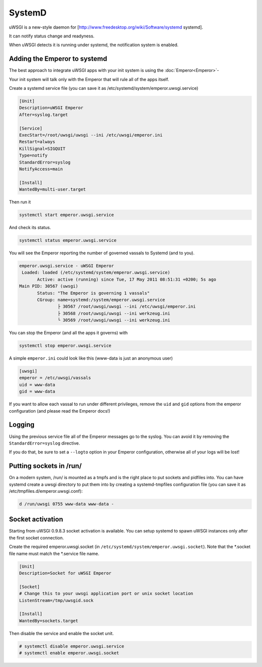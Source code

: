 SystemD
=======

uWSGI is a new-style daemon for [http://www.freedesktop.org/wiki/Software/systemd systemd].

It can notify status change and readyness.

When uWSGI detects it is running under systemd, the notification system is enabled.

Adding the Emperor to systemd
*****************************

The best approach to integrate uWSGI apps with your init system is using the :doc:`Emperor<Emperor>`-

Your init system will talk only with the Emperor that will rule all of the apps itself.

Create a systemd service file (you can save it as /etc/systemd/system/emperor.uwsgi.service)

.. code-block:: ini

   [Unit]
   Description=uWSGI Emperor
   After=syslog.target

   [Service]
   ExecStart=/root/uwsgi/uwsgi --ini /etc/uwsgi/emperor.ini
   Restart=always
   KillSignal=SIGQUIT
   Type=notify
   StandardError=syslog
   NotifyAccess=main

   [Install]
   WantedBy=multi-user.target

Then run it

.. code-block:: sh

   systemctl start emperor.uwsgi.service

And check its status.

.. code-block:: sh

   systemctl status emperor.uwsgi.service

You will see the Emperor reporting the number of governed vassals to Systemd (and to you).

.. code-block:: sh

   emperor.uwsgi.service - uWSGI Emperor
    Loaded: loaded (/etc/systemd/system/emperor.uwsgi.service)
	  Active: active (running) since Tue, 17 May 2011 08:51:31 +0200; 5s ago
   Main PID: 30567 (uwsgi)
	  Status: "The Emperor is governing 1 vassals"
	  CGroup: name=systemd:/system/emperor.uwsgi.service
		  ├ 30567 /root/uwsgi/uwsgi --ini /etc/uwsgi/emperor.ini
		  ├ 30568 /root/uwsgi/uwsgi --ini werkzeug.ini
		  └ 30569 /root/uwsgi/uwsgi --ini werkzeug.ini


You can stop the Emperor (and all the apps it governs) with

.. code-block:: sh

   systemctl stop emperor.uwsgi.service

A simple ``emperor.ini`` could look like this (www-data is just an anonymous user)

.. code-block:: ini

   [uwsgi]
   emperor = /etc/uwsgi/vassals
   uid = www-data
   gid = www-data

If you want to allow each vassal to run under different privileges, remove the ``uid`` and ``gid`` options from the emperor configuration (and please read the Emperor docs!)

Logging
*******

Using the previous service file all of the Emperor messages go to the syslog. You can avoid it by removing the ``StandardError=syslog`` directive.

If you do that, be sure to set a ``--logto`` option in your Emperor configuration, otherwise all of your logs will be lost!

Putting sockets in /run/
************************

On a modern system, /run/ is mounted as a tmpfs and is the right place to put sockets and pidfiles into. You can have systemd create a uwsgi directory to put them into by creating a systemd-tmpfiles configuration file (you can save it as /etc/tmpfiles.d/emperor.uwsgi.conf):

.. code-block:: ini

   d /run/uwsgi 0755 www-data www-data -

Socket activation
*****************

Starting from uWSGI 0.9.8.3 socket activation is available. You can setup systemd to spawn uWSGI instances only after the first socket connection.

Create the required emperor.uwsgi.socket (in ``/etc/systemd/system/emperor.uwsgi.socket``). Note that the *.socket file name must match the *.service file name.

.. code-block:: ini

   [Unit]
   Description=Socket for uWSGI Emperor

   [Socket]
   # Change this to your uwsgi application port or unix socket location
   ListenStream=/tmp/uwsgid.sock

   [Install]
   WantedBy=sockets.target

Then disable the service and enable the socket unit.

.. code-block:: sh

   # systemctl disable emperor.uwsgi.service
   # systemctl enable emperor.uwsgi.socket